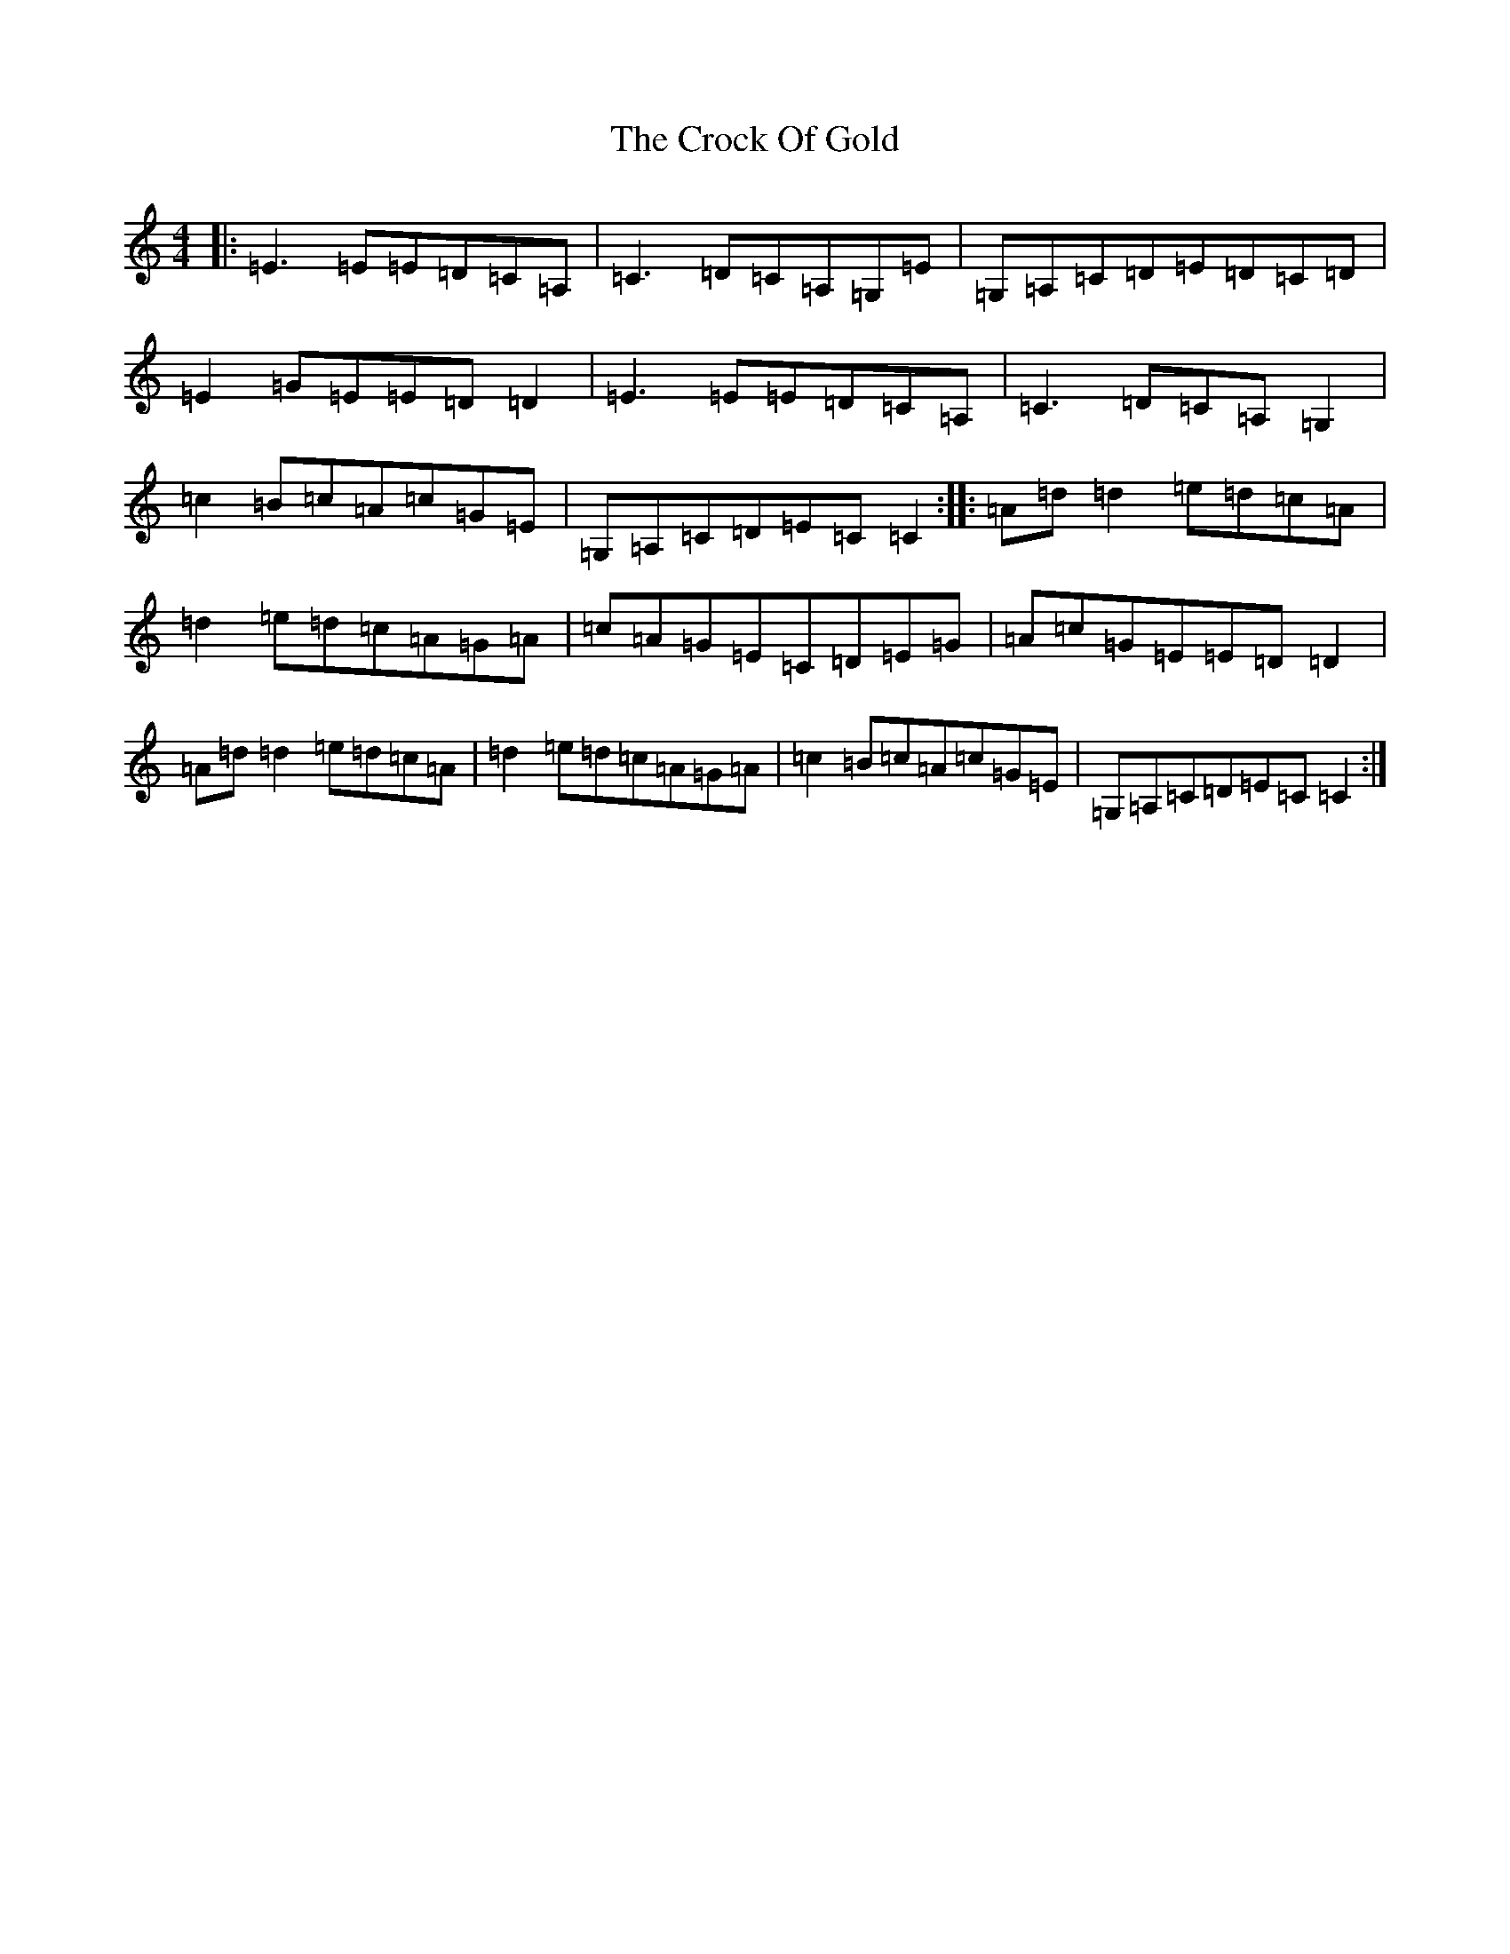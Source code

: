 X: 4388
T: Crock Of Gold, The
S: https://thesession.org/tunes/433#setting433
R: reel
M:4/4
L:1/8
K: C Major
|:=E3=E=E=D=C=A,|=C3=D=C=A,=G,=E|=G,=A,=C=D=E=D=C=D|=E2=G=E=E=D=D2|=E3=E=E=D=C=A,|=C3=D=C=A,=G,2|=c2=B=c=A=c=G=E|=G,=A,=C=D=E=C=C2:||:=A=d=d2=e=d=c=A|=d2=e=d=c=A=G=A|=c=A=G=E=C=D=E=G|=A=c=G=E=E=D=D2|=A=d=d2=e=d=c=A|=d2=e=d=c=A=G=A|=c2=B=c=A=c=G=E|=G,=A,=C=D=E=C=C2:|
